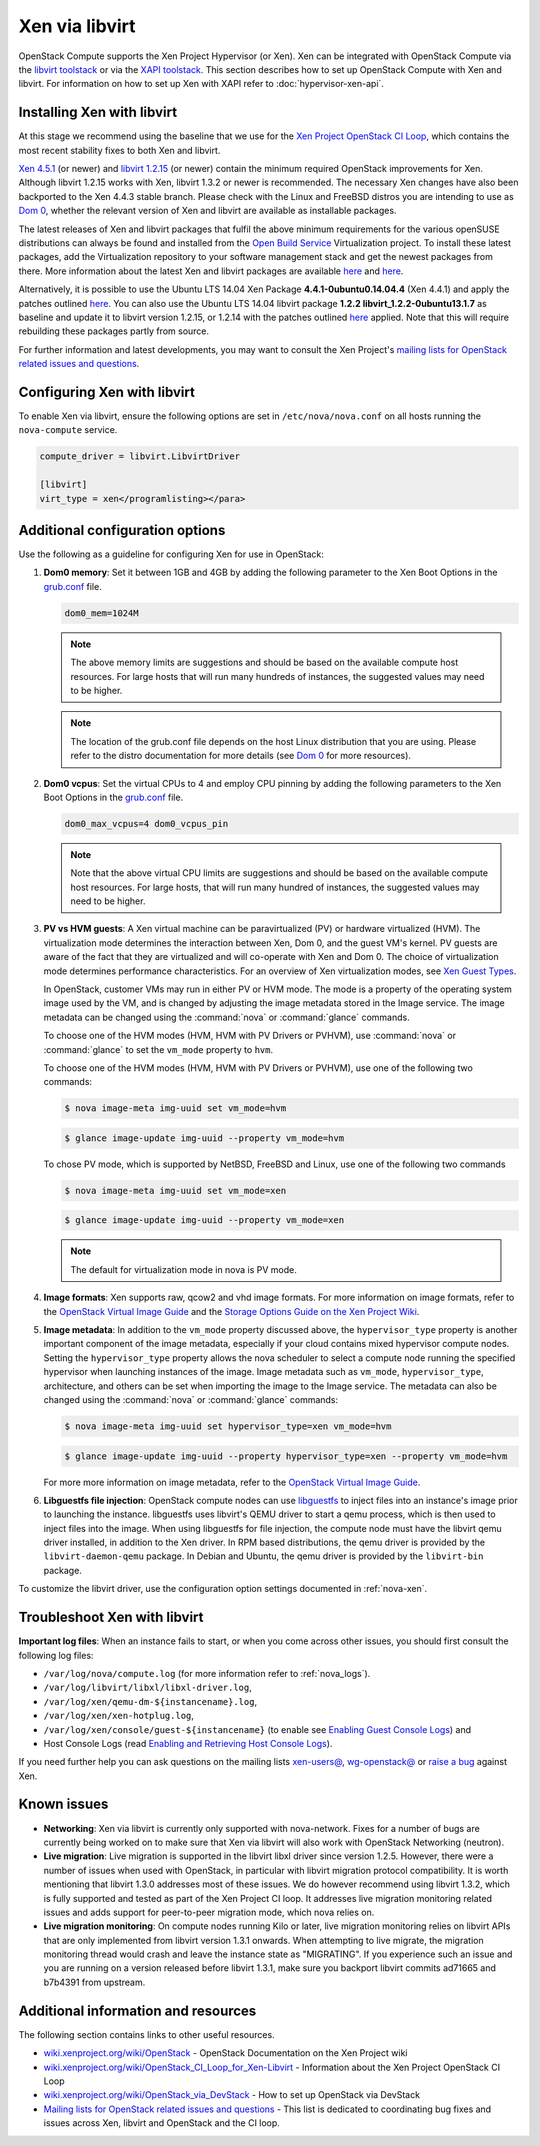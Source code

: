 ===============
Xen via libvirt
===============

OpenStack Compute supports the Xen Project Hypervisor (or Xen). Xen can be
integrated with OpenStack Compute via the `libvirt <http://libvirt.org/>`_
`toolstack <http://wiki.xen.org/wiki/Choice_of_Toolstacks>`_ or via the
`XAPI <http://xenproject.org/developers/teams/xapi.html>`_
`toolstack <http://wiki.xen.org/wiki/Choice_of_Toolstacks>`_.
This section describes how to set up OpenStack Compute with Xen and libvirt.
For information on how to set up Xen with XAPI refer to
:doc:`hypervisor-xen-api`.

Installing Xen with libvirt
~~~~~~~~~~~~~~~~~~~~~~~~~~~

At this stage we recommend using the baseline that we use for the
`Xen Project OpenStack CI Loop <http://wiki.xenproject.org/wiki/
OpenStack_CI_Loop_for_Xen-Libvirt>`_, which contains the most recent
stability fixes to both Xen and libvirt.

`Xen 4.5.1 <http://www.xenproject.org/downloads/xen-archives/xen-45-series/
xen-451.html>`_ (or newer) and `libvirt 1.2.15 <http://libvirt.org/sources/>`_
(or newer) contain the minimum required OpenStack improvements for Xen.
Although libvirt 1.2.15 works with Xen, libvirt 1.3.2 or newer is recommended.
The necessary Xen changes have also been backported to the Xen 4.4.3 stable
branch. Please check with the Linux and FreeBSD distros you are intending to
use as `Dom 0 <http://wiki.xenproject.org/wiki/Category:Host_Install>`_,
whether the relevant version of Xen and libvirt are available as installable
packages.

The latest releases of Xen and libvirt packages that fulfil the above
minimum requirements for the various openSUSE distributions can always be
found and installed from the `Open Build Service <https://build.opensuse.org/
project/show/Virtualization>`_ Virtualization project.
To install these latest packages, add the Virtualization repository to your
software management stack and get the newest packages from there.
More information about the latest Xen and libvirt packages are available
`here <https://build.opensuse.org/package/show/Virtualization/xen>`__ and
`here <https://build.opensuse.org/package/show/Virtualization/libvirt>`__.

Alternatively, it is possible to use the Ubuntu LTS 14.04 Xen Package
**4.4.1-0ubuntu0.14.04.4** (Xen 4.4.1) and apply the patches outlined
`here <http://wiki.xenproject.org/wiki/OpenStack_CI_Loop_for_Xen-Libvirt
#Baseline>`__.
You can also use the Ubuntu LTS 14.04 libvirt package **1.2.2
libvirt_1.2.2-0ubuntu13.1.7** as baseline and update it to libvirt version
1.2.15, or 1.2.14 with the patches outlined `here <http://wiki.xenproject.org/
wiki/OpenStack_CI_Loop_for_Xen-Libvirt#Baseline>`__ applied.
Note that this will require rebuilding these packages partly from source.

For further information and latest developments, you may want to consult
the Xen Project's `mailing lists for OpenStack related issues and questions
<http://lists.xenproject.org/cgi-bin/mailman/listinfo/wg-openstack>`_.

Configuring Xen with libvirt
~~~~~~~~~~~~~~~~~~~~~~~~~~~~

To enable Xen via libvirt, ensure the following options are set in
``/etc/nova/nova.conf`` on all hosts running the ``nova-compute`` service.

.. code-block:: ini

   compute_driver = libvirt.LibvirtDriver

   [libvirt]
   virt_type = xen</programlisting></para>

Additional configuration options
~~~~~~~~~~~~~~~~~~~~~~~~~~~~~~~~

Use the following as a guideline for configuring Xen for use in OpenStack:

#. **Dom0 memory**: Set it between 1GB and 4GB by adding the following
   parameter to the Xen Boot Options in the `grub.conf <http://
   xenbits.xen.org/docs/unstable/misc/xen-command-line.html>`_ file.

   .. code-block:: ini

      dom0_mem=1024M

   .. note::

      The above memory limits are suggestions and should be based on the
      available compute host resources. For large hosts that will run many
      hundreds of instances, the suggested values may need to be higher.

   .. note::

      The location of the grub.conf file depends on the host Linux
      distribution that you are using. Please refer to the distro
      documentation for more details (see `Dom 0 <http://wiki.xenproject.org
      /wiki/Category:Host_Install>`_ for more resources).

#. **Dom0 vcpus**: Set the virtual CPUs to 4 and employ CPU pinning by adding
   the following parameters to the Xen Boot Options in the `grub.conf
   <http://xenbits.xen.org/docs/unstable/misc/xen-command-line.html>`_ file.

   .. code-block:: ini

      dom0_max_vcpus=4 dom0_vcpus_pin

   .. note::

      Note that the above virtual CPU limits are suggestions and should be
      based on the available compute host resources. For large hosts, that
      will run many hundred of instances, the suggested values may need to
      be higher.

#. **PV vs HVM guests**: A Xen virtual machine can be paravirtualized (PV)
   or hardware virtualized (HVM). The virtualization mode determines the
   interaction between Xen, Dom 0, and the guest VM's kernel. PV guests are
   aware of the fact that they are virtualized and will co-operate with Xen
   and Dom 0. The choice of virtualization mode determines performance
   characteristics. For an overview of Xen virtualization modes, see
   `Xen Guest Types <http://wiki.xen.org/wiki/Xen_Overview#Guest_Types>`_.

   In OpenStack, customer VMs may run in either PV or HVM mode.
   The mode is a property of the operating system image used by the VM, and
   is changed by adjusting the image metadata stored in the Image service.
   The image metadata can be changed using the :command:`nova` or
   :command:`glance` commands.

   To choose one of the HVM modes (HVM, HVM with PV Drivers or PVHVM),
   use :command:`nova` or :command:`glance` to set the ``vm_mode``
   property to ``hvm``.

   To choose one of the HVM modes (HVM, HVM with PV Drivers or PVHVM),
   use one of the following two commands:

   .. code-block:: console

      $ nova image-meta img-uuid set vm_mode=hvm

   .. code-block:: console

      $ glance image-update img-uuid --property vm_mode=hvm

   To chose PV mode, which is supported by NetBSD, FreeBSD and Linux,
   use one of the following two commands

   .. code-block:: console

      $ nova image-meta img-uuid set vm_mode=xen

   .. code-block:: console

      $ glance image-update img-uuid --property vm_mode=xen

   .. note::

      The default for virtualization mode in nova is PV mode.

#. **Image formats**: Xen supports raw, qcow2 and vhd image formats.
   For more information on image formats, refer to the `OpenStack Virtual
   Image Guide <http://docs.openstack.org/image-guide/introduction.html>`__
   and the `Storage Options Guide on the Xen Project Wiki
   <http://wiki.xenproject.org/wiki/Storage_options>`_.

#. **Image metadata**: In addition to the ``vm_mode`` property discussed
   above, the ``hypervisor_type`` property is another important component
   of the image metadata, especially if your cloud contains mixed hypervisor
   compute nodes. Setting the ``hypervisor_type`` property allows the nova
   scheduler to select a compute node running the specified hypervisor when
   launching instances of the image. Image metadata such as ``vm_mode``,
   ``hypervisor_type``, architecture, and others can be set when importing
   the image to the Image service. The metadata can also be changed using
   the :command:`nova` or :command:`glance` commands:

   .. code-block:: console

      $ nova image-meta img-uuid set hypervisor_type=xen vm_mode=hvm

   .. code-block:: console

      $ glance image-update img-uuid --property hypervisor_type=xen --property vm_mode=hvm

   For more more information on image metadata, refer to the
   `OpenStack Virtual Image Guide <http://docs.openstack.org/image-guide/
   image-metadata.html>`__.

#. **Libguestfs file injection**: OpenStack compute nodes can use `libguestfs
   <http://libguestfs.org/>`_ to inject files into an instance's image prior
   to launching the instance. libguestfs uses libvirt's QEMU driver to start a
   qemu process, which is then used to inject files into the image. When using
   libguestfs for file injection, the compute node must have the libvirt qemu
   driver installed, in addition to the Xen driver. In RPM based distributions,
   the qemu driver is provided by the ``libvirt-daemon-qemu`` package. In
   Debian and Ubuntu, the qemu driver is provided by the ``libvirt-bin``
   package.

To customize the libvirt driver, use the configuration option settings
documented in :ref:`nova-xen`.

Troubleshoot Xen with libvirt
~~~~~~~~~~~~~~~~~~~~~~~~~~~~~

**Important log files**: When an instance fails to start, or when you come
across other issues, you should first consult the following log files:

* ``/var/log/nova/compute.log``
  (for more information refer to :ref:`nova_logs`).
* ``/var/log/libvirt/libxl/libxl-driver.log``,
* ``/var/log/xen/qemu-dm-${instancename}.log``,
* ``/var/log/xen/xen-hotplug.log``,
* ``/var/log/xen/console/guest-${instancename}``
  (to enable see `Enabling Guest Console Logs <http://wiki.xen.org/wiki/
  Reporting_Bugs_against_Xen#Guest_console_logs>`_) and
* Host Console Logs (read `Enabling and Retrieving Host Console Logs
  <http://wiki.xen.org/wiki/Reporting_Bugs_against_Xen#Host_console_logs>`_).

If you need further help you can ask questions on the mailing lists
`xen-users@ <http://lists.xenproject.org/cgi-bin/mailman/listinfo/
xen-users>`_, `wg-openstack@ <http://lists.xenproject.org/cgi-bin/mailman/
listinfo/wg-openstack>`_ or `raise a bug <http://wiki.xen.org/wiki/
Reporting_Bugs_against_Xen>`_ against Xen.

Known issues
~~~~~~~~~~~~

* **Networking**: Xen via libvirt is currently only supported with
  nova-network. Fixes for a number of bugs are currently being worked on to
  make sure that Xen via libvirt will also work with OpenStack Networking
  (neutron).

* **Live migration**: Live migration is supported in the libvirt libxl driver
  since version 1.2.5. However, there were a number of issues when used with
  OpenStack, in particular with libvirt migration protocol compatibility. It
  is worth mentioning that libvirt 1.3.0 addresses most of these issues.
  We do however recommend using libvirt 1.3.2, which is fully supported and
  tested as part of the Xen Project CI loop. It addresses live migration
  monitoring related issues and adds support for peer-to-peer migration mode,
  which nova relies on.

* **Live migration monitoring**: On compute nodes running Kilo or later, live
  migration monitoring relies on libvirt APIs that are only implemented from
  libvirt version 1.3.1 onwards. When attempting to live migrate, the migration
  monitoring thread would crash and leave the instance state as "MIGRATING". If
  you experience such an issue and you are running on a version released before
  libvirt 1.3.1, make sure you backport libvirt commits ad71665 and b7b4391
  from upstream.

Additional information and resources
~~~~~~~~~~~~~~~~~~~~~~~~~~~~~~~~~~~~

The following section contains links to other useful resources.

* `wiki.xenproject.org/wiki/OpenStack <http://wiki.xenproject.org/wiki/
  OpenStack>`_ - OpenStack Documentation on the Xen Project wiki
* `wiki.xenproject.org/wiki/OpenStack_CI_Loop_for_Xen-Libvirt
  <http://wiki.xenproject.org/wiki/OpenStack_CI_Loop_for_Xen-Libvirt>`_
  - Information about the Xen Project OpenStack CI Loop
* `wiki.xenproject.org/wiki/OpenStack_via_DevStack
  <http://wiki.xenproject.org/wiki/OpenStack_via_DevStack>`_
  - How to set up OpenStack via DevStack
* `Mailing lists for OpenStack related issues and questions
  <http://lists.xenproject.org/cgi-bin/mailman/listinfo/wg-openstack>`_
  - This list is dedicated to coordinating bug fixes and issues across Xen,
  libvirt and OpenStack and the CI loop.
